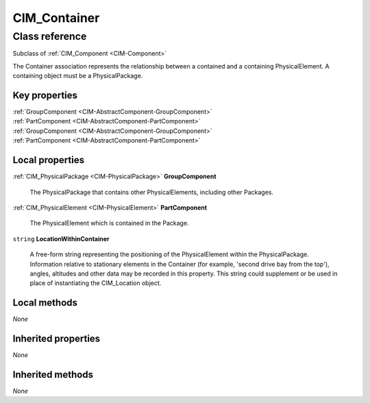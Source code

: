 .. _CIM-Container:

CIM_Container
-------------

Class reference
===============
Subclass of :ref:`CIM_Component <CIM-Component>`

The Container association represents the relationship between a contained and a containing PhysicalElement. A containing object must be a PhysicalPackage.


Key properties
^^^^^^^^^^^^^^

| :ref:`GroupComponent <CIM-AbstractComponent-GroupComponent>`
| :ref:`PartComponent <CIM-AbstractComponent-PartComponent>`
| :ref:`GroupComponent <CIM-AbstractComponent-GroupComponent>`
| :ref:`PartComponent <CIM-AbstractComponent-PartComponent>`

Local properties
^^^^^^^^^^^^^^^^

.. _CIM-Container-GroupComponent:

:ref:`CIM_PhysicalPackage <CIM-PhysicalPackage>` **GroupComponent**

    The PhysicalPackage that contains other PhysicalElements, including other Packages.

    
.. _CIM-Container-PartComponent:

:ref:`CIM_PhysicalElement <CIM-PhysicalElement>` **PartComponent**

    The PhysicalElement which is contained in the Package.

    
.. _CIM-Container-LocationWithinContainer:

``string`` **LocationWithinContainer**

    A free-form string representing the positioning of the PhysicalElement within the PhysicalPackage. Information relative to stationary elements in the Container (for example, 'second drive bay from the top'), angles, altitudes and other data may be recorded in this property. This string could supplement or be used in place of instantiating the CIM_Location object.

    

Local methods
^^^^^^^^^^^^^

*None*

Inherited properties
^^^^^^^^^^^^^^^^^^^^

*None*

Inherited methods
^^^^^^^^^^^^^^^^^

*None*

